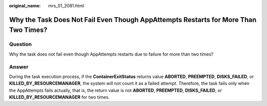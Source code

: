 :original_name: mrs_01_2081.html

.. _mrs_01_2081:

Why the Task Does Not Fail Even Though AppAttempts Restarts for More Than Two Times?
====================================================================================

Question
--------

Why the task does not fail even though AppAttempts restarts due to failure for more than two times?

Answer
------

During the task execution process, if the **ContainerExitStatus** returns value **ABORTED**, **PREEMPTED**, **DISKS_FAILED**, or **KILLED_BY_RESOURCEMANAGER**, the system will not count it as a failed attempt. Therefore, the task fails only when the AppAttempts fails actually, that is, the return value is not **ABORTED**, **PREEMPTED**, **DISKS_FAILED**, or **KILLED_BY_RESOURCEMANAGER** for two times.
